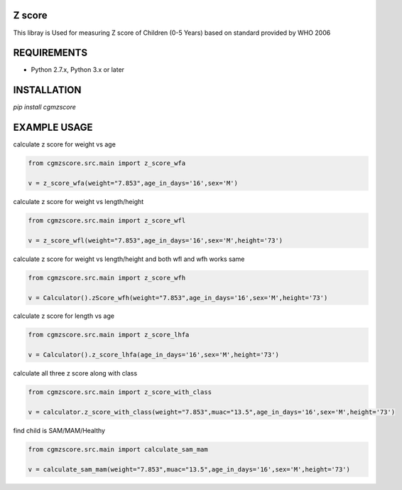 Z score
=======

This libray is Used for measuring Z score of Children (0-5 Years) based on standard provided by WHO 2006

.. image:: https://img.shields.io/pypi/v/cgmzscore.svg
    :target: https://pypi.org/project/cgmzscore/
    :alt: Latest Version

.. image:: https://img.shields.io/pypi/wheel/cgmzscore.svg
    :target: https://pypi.org/project/cgmzscore/

.. image:: https://img.shields.io/pypi/pyversions/cgmzscore.svg
    :target: https://pypi.org/project/cgmzscore/
    
.. image:: https://snyk.io/advisor/python/banner/badge.svg
    :target: https://snyk.io/advisor/python/banner
    :alt: banner

REQUIREMENTS
============

* Python 2.7.x, Python 3.x or later

INSTALLATION
============
`pip install cgmzscore`

EXAMPLE USAGE
=============

calculate z score for weight vs age

.. code-block:: python

    from cgmzscore.src.main import z_score_wfa

    v = z_score_wfa(weight="7.853",age_in_days='16',sex='M')

calculate z score for weight vs length/height

.. code-block:: python

    from cgmzscore.src.main import z_score_wfl

    v = z_score_wfl(weight="7.853",age_in_days='16',sex='M',height='73')

calculate z score for weight vs length/height and both wfl and wfh works same

.. code-block:: python

    from cgmzscore.src.main import z_score_wfh

    v = Calculator().zScore_wfh(weight="7.853",age_in_days='16',sex='M',height='73')

calculate z score for length vs age

.. code-block:: python

    from cgmzscore.src.main import z_score_lhfa

    v = Calculator().z_score_lhfa(age_in_days='16',sex='M',height='73')


calculate all three z score along with class

.. code-block:: python

    from cgmzscore.src.main import z_score_with_class

    v = calculator.z_score_with_class(weight="7.853",muac="13.5",age_in_days='16',sex='M',height='73')

find child is SAM/MAM/Healthy

.. code-block:: python

    from cgmzscore.src.main import calculate_sam_mam

    v = calculate_sam_mam(weight="7.853",muac="13.5",age_in_days='16',sex='M',height='73')
